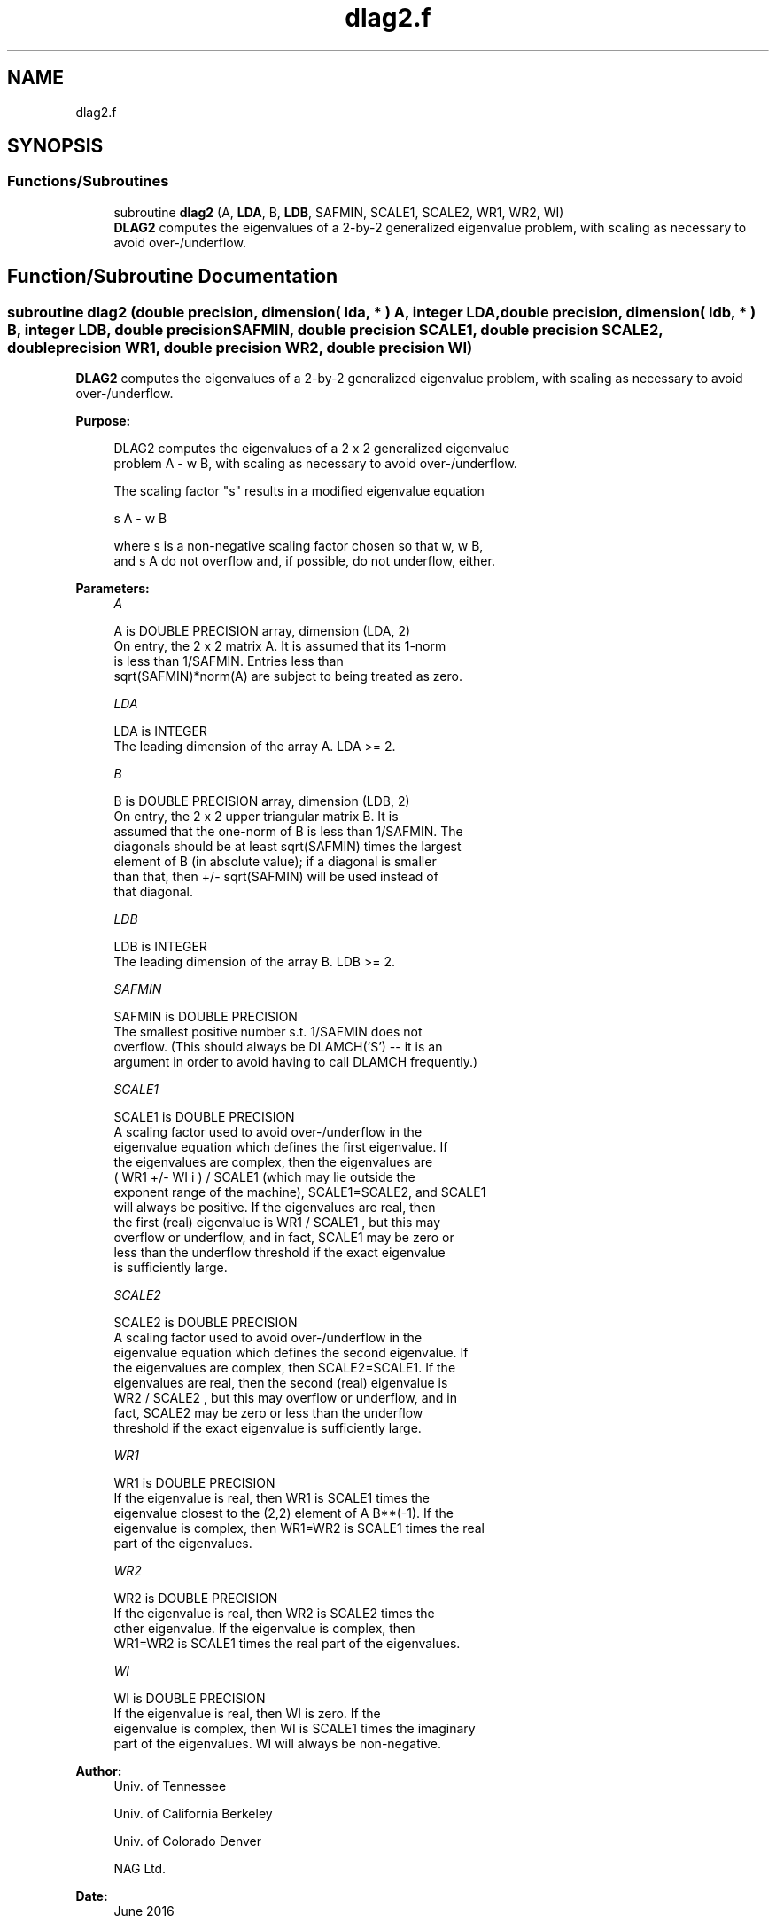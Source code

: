 .TH "dlag2.f" 3 "Tue Nov 14 2017" "Version 3.8.0" "LAPACK" \" -*- nroff -*-
.ad l
.nh
.SH NAME
dlag2.f
.SH SYNOPSIS
.br
.PP
.SS "Functions/Subroutines"

.in +1c
.ti -1c
.RI "subroutine \fBdlag2\fP (A, \fBLDA\fP, B, \fBLDB\fP, SAFMIN, SCALE1, SCALE2, WR1, WR2, WI)"
.br
.RI "\fBDLAG2\fP computes the eigenvalues of a 2-by-2 generalized eigenvalue problem, with scaling as necessary to avoid over-/underflow\&. "
.in -1c
.SH "Function/Subroutine Documentation"
.PP 
.SS "subroutine dlag2 (double precision, dimension( lda, * ) A, integer LDA, double precision, dimension( ldb, * ) B, integer LDB, double precision SAFMIN, double precision SCALE1, double precision SCALE2, double precision WR1, double precision WR2, double precision WI)"

.PP
\fBDLAG2\fP computes the eigenvalues of a 2-by-2 generalized eigenvalue problem, with scaling as necessary to avoid over-/underflow\&.  
.PP
\fBPurpose: \fP
.RS 4

.PP
.nf
 DLAG2 computes the eigenvalues of a 2 x 2 generalized eigenvalue
 problem  A - w B, with scaling as necessary to avoid over-/underflow.

 The scaling factor "s" results in a modified eigenvalue equation

     s A - w B

 where  s  is a non-negative scaling factor chosen so that  w,  w B,
 and  s A  do not overflow and, if possible, do not underflow, either.
.fi
.PP
 
.RE
.PP
\fBParameters:\fP
.RS 4
\fIA\fP 
.PP
.nf
          A is DOUBLE PRECISION array, dimension (LDA, 2)
          On entry, the 2 x 2 matrix A.  It is assumed that its 1-norm
          is less than 1/SAFMIN.  Entries less than
          sqrt(SAFMIN)*norm(A) are subject to being treated as zero.
.fi
.PP
.br
\fILDA\fP 
.PP
.nf
          LDA is INTEGER
          The leading dimension of the array A.  LDA >= 2.
.fi
.PP
.br
\fIB\fP 
.PP
.nf
          B is DOUBLE PRECISION array, dimension (LDB, 2)
          On entry, the 2 x 2 upper triangular matrix B.  It is
          assumed that the one-norm of B is less than 1/SAFMIN.  The
          diagonals should be at least sqrt(SAFMIN) times the largest
          element of B (in absolute value); if a diagonal is smaller
          than that, then  +/- sqrt(SAFMIN) will be used instead of
          that diagonal.
.fi
.PP
.br
\fILDB\fP 
.PP
.nf
          LDB is INTEGER
          The leading dimension of the array B.  LDB >= 2.
.fi
.PP
.br
\fISAFMIN\fP 
.PP
.nf
          SAFMIN is DOUBLE PRECISION
          The smallest positive number s.t. 1/SAFMIN does not
          overflow.  (This should always be DLAMCH('S') -- it is an
          argument in order to avoid having to call DLAMCH frequently.)
.fi
.PP
.br
\fISCALE1\fP 
.PP
.nf
          SCALE1 is DOUBLE PRECISION
          A scaling factor used to avoid over-/underflow in the
          eigenvalue equation which defines the first eigenvalue.  If
          the eigenvalues are complex, then the eigenvalues are
          ( WR1  +/-  WI i ) / SCALE1  (which may lie outside the
          exponent range of the machine), SCALE1=SCALE2, and SCALE1
          will always be positive.  If the eigenvalues are real, then
          the first (real) eigenvalue is  WR1 / SCALE1 , but this may
          overflow or underflow, and in fact, SCALE1 may be zero or
          less than the underflow threshold if the exact eigenvalue
          is sufficiently large.
.fi
.PP
.br
\fISCALE2\fP 
.PP
.nf
          SCALE2 is DOUBLE PRECISION
          A scaling factor used to avoid over-/underflow in the
          eigenvalue equation which defines the second eigenvalue.  If
          the eigenvalues are complex, then SCALE2=SCALE1.  If the
          eigenvalues are real, then the second (real) eigenvalue is
          WR2 / SCALE2 , but this may overflow or underflow, and in
          fact, SCALE2 may be zero or less than the underflow
          threshold if the exact eigenvalue is sufficiently large.
.fi
.PP
.br
\fIWR1\fP 
.PP
.nf
          WR1 is DOUBLE PRECISION
          If the eigenvalue is real, then WR1 is SCALE1 times the
          eigenvalue closest to the (2,2) element of A B**(-1).  If the
          eigenvalue is complex, then WR1=WR2 is SCALE1 times the real
          part of the eigenvalues.
.fi
.PP
.br
\fIWR2\fP 
.PP
.nf
          WR2 is DOUBLE PRECISION
          If the eigenvalue is real, then WR2 is SCALE2 times the
          other eigenvalue.  If the eigenvalue is complex, then
          WR1=WR2 is SCALE1 times the real part of the eigenvalues.
.fi
.PP
.br
\fIWI\fP 
.PP
.nf
          WI is DOUBLE PRECISION
          If the eigenvalue is real, then WI is zero.  If the
          eigenvalue is complex, then WI is SCALE1 times the imaginary
          part of the eigenvalues.  WI will always be non-negative.
.fi
.PP
 
.RE
.PP
\fBAuthor:\fP
.RS 4
Univ\&. of Tennessee 
.PP
Univ\&. of California Berkeley 
.PP
Univ\&. of Colorado Denver 
.PP
NAG Ltd\&. 
.RE
.PP
\fBDate:\fP
.RS 4
June 2016 
.RE
.PP

.PP
Definition at line 158 of file dlag2\&.f\&.
.SH "Author"
.PP 
Generated automatically by Doxygen for LAPACK from the source code\&.
